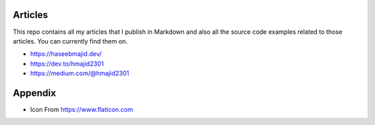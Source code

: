 Articles
--------

This repo contains all my articles that I publish in Markdown and also all the source code examples related to those articles.
You can currently find them on.

- https://haseebmajid.dev/
- https://dev.to/hmajid2301
- https://medium.com/@hmajid2301

Appendix
--------

- Icon From https://www.flaticon.com